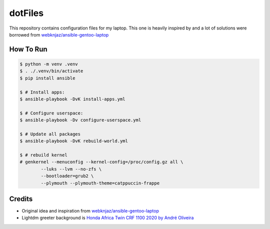 ========
dotFiles
========

.. image:: https://raw.githubusercontent.com/vshymanskyy/StandWithUkraine/main/banner2-direct.svg
   :alt: StandWithUkraine
   :align: center
   :target: https://stand-with-ukraine.pp.ua

This repository contains configuration files for my laptop. This one is heavily
inspired by and a lot of solutions were borrowed from
`webknjaz/ansible-gentoo-laptop
<https://github.com/webknjaz/ansible-gentoo-laptop>`_


How To Run
----------

.. code-block:: bash

   $ python -m venv .venv
   $ . ./.venv/bin/activate
   $ pip install ansible

   $ # Install apps:
   $ ansible-playbook -DvK install-apps.yml

   $ # Configure userspace:
   $ ansible-playbook -Dv configure-userspace.yml

   $ # Update all packages
   $ ansible-playbook -DvK rebuild-world.yml

   $ # rebuild kernel
   # genkernel --menuconfig --kernel-config=/proc/config.gz all \
           --luks --lvm --no-zfs \
           --bootloader=grub2 \
           --plymouth --plymouth-theme=catppuccin-frappe


Credits
-------

- Original idea and inspiration from `webknjaz/ansible-gentoo-laptop
  <https://github.com/webknjaz/ansible-gentoo-laptop>`_
- Lightdm greeter background is `Honda Africa Twin CRF 1100 2020 by André
  Oliveira
  <https://500px.com/photo/1015687526/Honda-Africa-Twin-CRF-1100-2020-by-Andr%C3%A9-Oliveira/>`_
